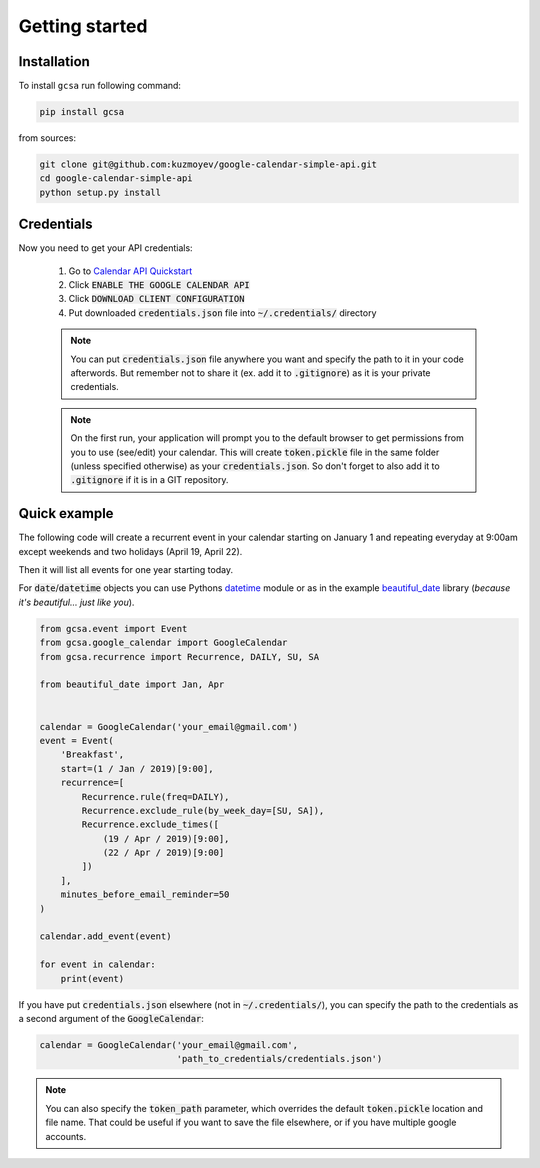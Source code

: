 .. _getting_started:

Getting started
===============


Installation
------------

To install ``gcsa`` run following command:

.. code-block:: bash

   pip install gcsa


from sources:

.. code-block:: bash

    git clone git@github.com:kuzmoyev/google-calendar-simple-api.git
    cd google-calendar-simple-api
    python setup.py install

Credentials
-----------

Now you need to get your API credentials:

    1. Go to `Calendar API Quickstart`_
    2. Click :code:`ENABLE THE GOOGLE CALENDAR API`
    3. Click :code:`DOWNLOAD CLIENT CONFIGURATION`
    4. Put downloaded :code:`credentials.json` file into :code:`~/.credentials/` directory

    .. note:: You can put :code:`credentials.json` file anywhere you want and specify
        the path to it in your code afterwords. But remember not to share it (ex. add it
        to :code:`.gitignore`) as it is your private credentials.

    .. note:: On the first run, your application will prompt you to the default browser
        to get permissions from you to use (see/edit) your calendar. This will create
        :code:`token.pickle` file in the same folder (unless specified otherwise) as your
        :code:`credentials.json`. So don't forget to also add it to :code:`.gitignore` if
        it is in a GIT repository.


Quick example
-------------

The following code will create a recurrent event in your calendar starting on January 1 and
repeating everyday at 9:00am except weekends and two holidays (April 19, April 22).

Then it will list all events for one year starting today.

For :code:`date`/:code:`datetime` objects you can use Pythons datetime_ module or as in the
example beautiful_date_ library (*because it's beautiful... just like you*).

.. code-block:: python

    from gcsa.event import Event
    from gcsa.google_calendar import GoogleCalendar
    from gcsa.recurrence import Recurrence, DAILY, SU, SA

    from beautiful_date import Jan, Apr


    calendar = GoogleCalendar('your_email@gmail.com')
    event = Event(
        'Breakfast',
        start=(1 / Jan / 2019)[9:00],
        recurrence=[
            Recurrence.rule(freq=DAILY),
            Recurrence.exclude_rule(by_week_day=[SU, SA]),
            Recurrence.exclude_times([
                (19 / Apr / 2019)[9:00],
                (22 / Apr / 2019)[9:00]
            ])
        ],
        minutes_before_email_reminder=50
    )

    calendar.add_event(event)

    for event in calendar:
        print(event)



If you have put :code:`credentials.json` elsewhere (not in :code:`~/.credentials/`),
you can specify the path to the credentials as a second argument of the :code:`GoogleCalendar`:

.. code-block:: python

    calendar = GoogleCalendar('your_email@gmail.com',
                              'path_to_credentials/credentials.json')



.. note::   You can also specify the :code:`token_path` parameter, which overrides
            the default :code:`token.pickle` location and file name. That could be
            useful if you want to save the file elsewhere, or if you have multiple
            google accounts.


.. _`Calendar API Quickstart`: https://developers.google.com/calendar/quickstart/python#step_1_turn_on_the
.. _datetime: https://docs.python.org/3/library/datetime.html
.. _beautiful_date: https://github.com/kuzmoyev/beautiful-date
